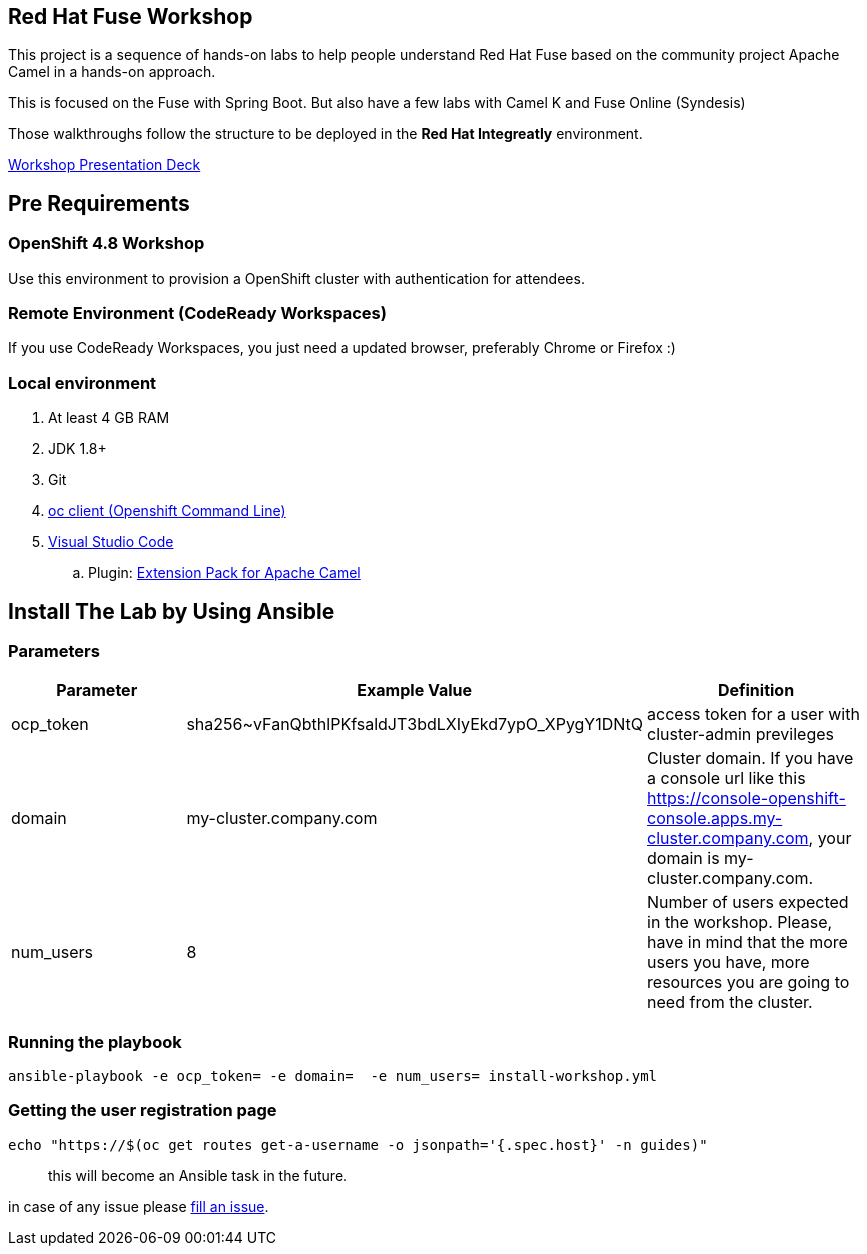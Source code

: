== Red Hat Fuse Workshop

This project is a sequence of hands-on labs to help people understand Red Hat Fuse based on the community project Apache Camel  in a hands-on approach.

This is focused on the Fuse with Spring Boot. But also have a few labs with Camel K and Fuse Online (Syndesis)

Those walkthroughs follow the structure to be deployed in the *Red Hat Integreatly* environment.

https://docs.google.com/presentation/d/1EtypdwfEHpc2X1emJXIZDKKZPwWVIn5TzcCaElY04v4[Workshop Presentation Deck]

== Pre Requirements

=== OpenShift 4.8 Workshop

Use this environment to provision a OpenShift cluster with authentication for attendees.


=== Remote Environment (CodeReady Workspaces)

If you use CodeReady Workspaces, you just need a updated browser, preferably Chrome or Firefox :)

=== Local environment

. At least 4 GB RAM
. JDK 1.8+
. Git
. https://www.okd.io/download.html[oc client (Openshift Command Line)]
. https://code.visualstudio.com/download[Visual Studio Code]
.. Plugin: https://marketplace.visualstudio.com/items?itemName=redhat.apache-camel-extension-pack[Extension Pack for Apache Camel]


== Install The Lab by Using Ansible

=== Parameters

[options="header"]
|=======================
| Parameter | Example Value                                      | Definition
| ocp_token | sha256~vFanQbthlPKfsaldJT3bdLXIyEkd7ypO_XPygY1DNtQ | access token for a user with cluster-admin previleges
| domain    | my-cluster.company.com                             | Cluster domain. If you have a console url like this https://console-openshift-console.apps.my-cluster.company.com, your domain is my-cluster.company.com.
| num_users | 8                                                  | Number of users expected in the workshop. Please, have in mind that the more users you have, more resources you are going to need from the cluster.
|=======================

=== Running the playbook

    ansible-playbook -e ocp_token= -e domain=  -e num_users= install-workshop.yml

=== Getting the user registration page

    echo "https://$(oc get routes get-a-username -o jsonpath='{.spec.host}' -n guides)"

[quote]
this will become an Ansible task in the future.    


in case of any issue please https://github.com/GuilhermeCamposo/fuse-workshop-doc/issues[fill an issue].
